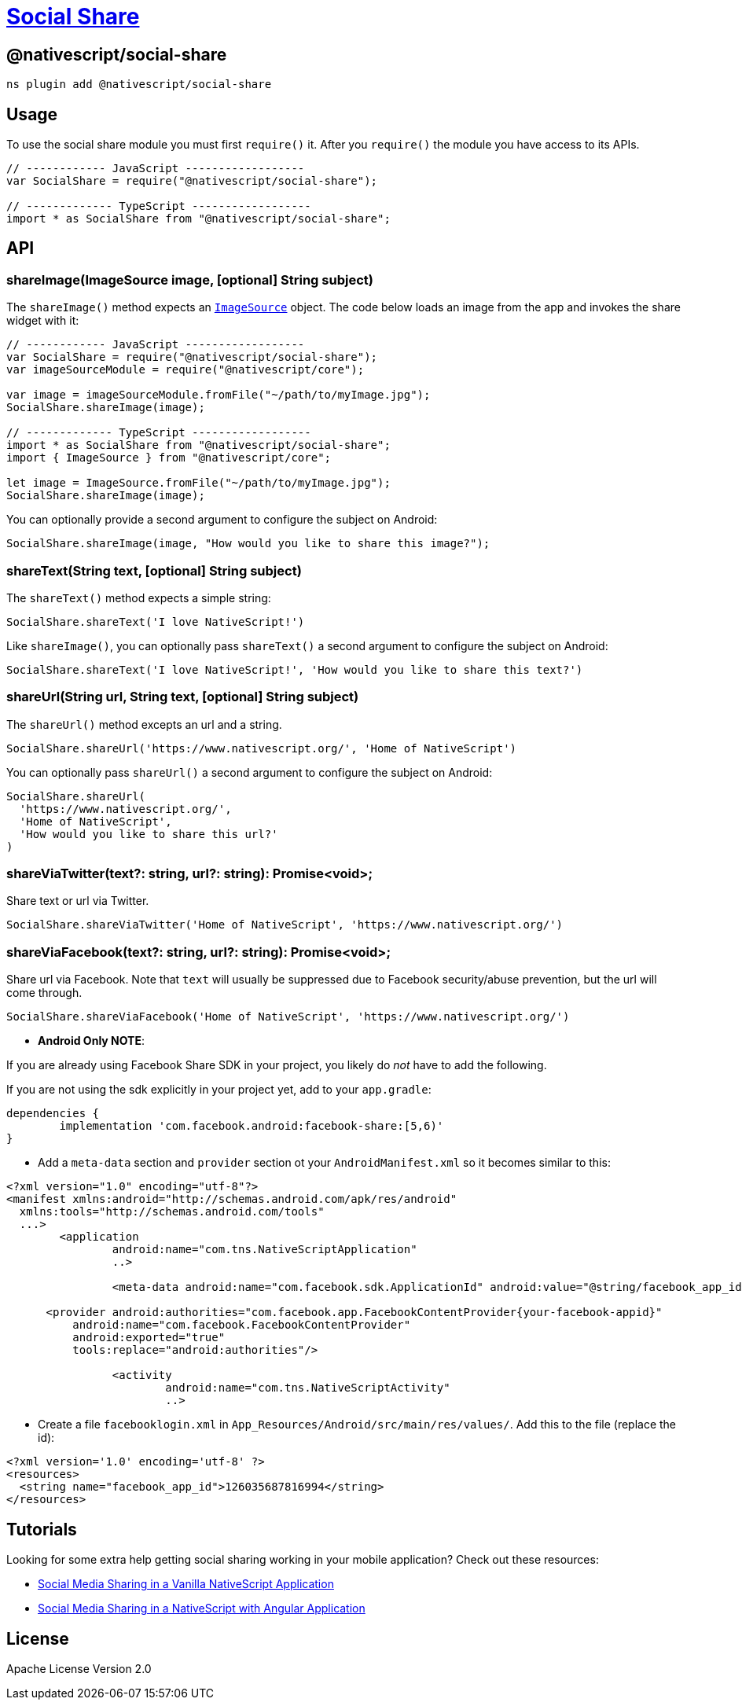 = https://github.com/NativeScript/plugins/tree/main/packages/social-share[Social Share]

== @nativescript/social-share

[,cli]
----
ns plugin add @nativescript/social-share
----

== Usage

To use the social share module you must first `require()` it.
After you `require()` the module you have access to its APIs.

[,JavaScript]
----
// ------------ JavaScript ------------------
var SocialShare = require("@nativescript/social-share");

// ------------- TypeScript ------------------
import * as SocialShare from "@nativescript/social-share";
----

== API

=== shareImage(ImageSource image, [optional] String subject)

The `shareImage()` method expects an https://docs.nativescript.org/api-reference/classes/imagesource.html[`ImageSource`] object.
The code below loads an image from the app and invokes the share widget with it:

[,JavaScript]
----
// ------------ JavaScript ------------------
var SocialShare = require("@nativescript/social-share");
var imageSourceModule = require("@nativescript/core");

var image = imageSourceModule.fromFile("~/path/to/myImage.jpg");
SocialShare.shareImage(image);

// ------------- TypeScript ------------------
import * as SocialShare from "@nativescript/social-share";
import { ImageSource } from "@nativescript/core";

let image = ImageSource.fromFile("~/path/to/myImage.jpg");
SocialShare.shareImage(image);
----

You can optionally provide a second argument to configure the subject on Android:

[,JavaScript]
----
SocialShare.shareImage(image, "How would you like to share this image?");
----

=== shareText(String text, [optional] String subject)

The `shareText()` method expects a simple string:

[,js]
----
SocialShare.shareText('I love NativeScript!')
----

Like `shareImage()`, you can optionally pass `shareText()` a second argument to configure the subject on Android:

[,js]
----
SocialShare.shareText('I love NativeScript!', 'How would you like to share this text?')
----

=== shareUrl(String url, String text, [optional] String subject)

The `shareUrl()` method excepts an url and a string.

[,js]
----
SocialShare.shareUrl('https://www.nativescript.org/', 'Home of NativeScript')
----

You can optionally pass `shareUrl()` a second argument to configure the subject on Android:

[,js]
----
SocialShare.shareUrl(
  'https://www.nativescript.org/',
  'Home of NativeScript',
  'How would you like to share this url?'
)
----

=== shareViaTwitter(text?: string, url?: string): Promise<void>;

Share text or url via Twitter.

[,js]
----
SocialShare.shareViaTwitter('Home of NativeScript', 'https://www.nativescript.org/')
----

=== shareViaFacebook(text?: string, url?: string): Promise<void>;

Share url via Facebook.
Note that `text` will usually be suppressed due to Facebook security/abuse prevention, but the url will come through.

[,js]
----
SocialShare.shareViaFacebook('Home of NativeScript', 'https://www.nativescript.org/')
----

* *Android Only NOTE*:

If you are already using Facebook Share SDK in your project, you likely do _not_ have to add the following.

If you are not using the sdk explicitly in your project yet, add to your `app.gradle`:

----
dependencies {
	implementation 'com.facebook.android:facebook-share:[5,6)'
}
----

* Add a `meta-data` section and `provider` section ot your `AndroidManifest.xml` so it becomes similar to this:

[,xml]
----
<?xml version="1.0" encoding="utf-8"?>
<manifest xmlns:android="http://schemas.android.com/apk/res/android"
  xmlns:tools="http://schemas.android.com/tools"
  ...>
   	<application
   		android:name="com.tns.NativeScriptApplication"
   		..>

   		<meta-data android:name="com.facebook.sdk.ApplicationId" android:value="@string/facebook_app_id"/>

      <provider android:authorities="com.facebook.app.FacebookContentProvider{your-facebook-appid}"
          android:name="com.facebook.FacebookContentProvider"
          android:exported="true"
          tools:replace="android:authorities"/>

   		<activity
   			android:name="com.tns.NativeScriptActivity"
   			..>
----

* Create a file `facebooklogin.xml` in `App_Resources/Android/src/main/res/values/`.
Add this to the file (replace the id):

[,xml]
----
<?xml version='1.0' encoding='utf-8' ?>
<resources>
  <string name="facebook_app_id">126035687816994</string>
</resources>
----

== Tutorials

Looking for some extra help getting social sharing working in your mobile application?
Check out these resources:

* https://www.thepolyglotdeveloper.com/2016/03/implement-social-media-sharing-nativescript-app/[Social Media Sharing in a Vanilla NativeScript Application]
* https://www.thepolyglotdeveloper.com/2017/02/social-media-sharing-prompts-nativescript-angular-application/[Social Media Sharing in a NativeScript with Angular Application]

== License

Apache License Version 2.0
